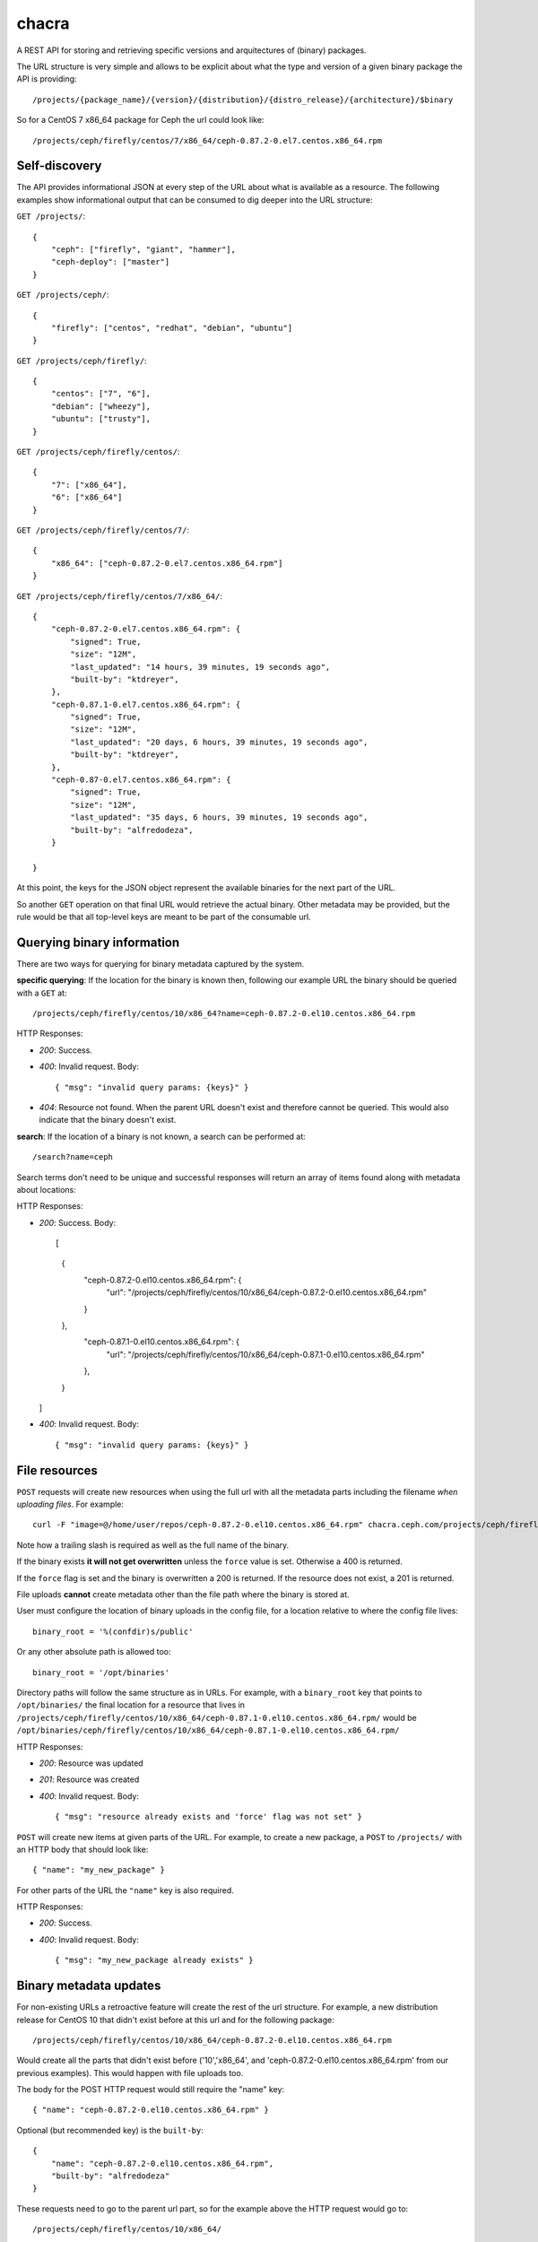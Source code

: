 chacra
======
A REST API for storing and retrieving specific versions and arquitectures of
(binary) packages.


The URL structure is very simple and allows to be explicit about what the type
and version of a given binary package the API is providing::

    /projects/{package_name}/{version}/{distribution}/{distro_release}/{architecture}/$binary

So for a CentOS 7 x86_64 package for Ceph the url could look like::

    /projects/ceph/firefly/centos/7/x86_64/ceph-0.87.2-0.el7.centos.x86_64.rpm


Self-discovery
--------------
The API provides informational JSON at every step of the URL about what is
available as a resource. The following examples show informational output that
can be consumed to dig deeper into the URL structure:

``GET /projects/``::

    {
        "ceph": ["firefly", "giant", "hammer"],
        "ceph-deploy": ["master"]
    }


``GET /projects/ceph/``::

    {
        "firefly": ["centos", "redhat", "debian", "ubuntu"]
    }


``GET /projects/ceph/firefly/``::

    {
        "centos": ["7", "6"],
        "debian": ["wheezy"],
        "ubuntu": ["trusty"],
    }

``GET /projects/ceph/firefly/centos/``::

    {
        "7": ["x86_64"],
        "6": ["x86_64"]
    }

``GET /projects/ceph/firefly/centos/7/``::

    {
        "x86_64": ["ceph-0.87.2-0.el7.centos.x86_64.rpm"]
    }

``GET /projects/ceph/firefly/centos/7/x86_64/``::

    {
        "ceph-0.87.2-0.el7.centos.x86_64.rpm": {
            "signed": True,
            "size": "12M",
            "last_updated": "14 hours, 39 minutes, 19 seconds ago",
            "built-by": "ktdreyer",
        },
        "ceph-0.87.1-0.el7.centos.x86_64.rpm": {
            "signed": True,
            "size": "12M",
            "last_updated": "20 days, 6 hours, 39 minutes, 19 seconds ago",
            "built-by": "ktdreyer",
        },
        "ceph-0.87-0.el7.centos.x86_64.rpm": {
            "signed": True,
            "size": "12M",
            "last_updated": "35 days, 6 hours, 39 minutes, 19 seconds ago",
            "built-by": "alfredodeza",
        }

    }

At this point, the keys for the JSON object represent the available binaries
for the next part of the URL.

So another ``GET`` operation on that final URL would retrieve the actual
binary. Other metadata may be provided, but the rule would be that all
top-level keys are meant to be part of the consumable url.


Querying binary information
---------------------------
There are two ways for querying for binary metadata captured by the system.

**specific querying**:
If the location for the binary is known then, following our example URL the
binary should be queried with a ``GET`` at::

    /projects/ceph/firefly/centos/10/x86_64?name=ceph-0.87.2-0.el10.centos.x86_64.rpm


HTTP Responses:

* *200*: Success.
* *400*: Invalid request. Body::

    { "msg": "invalid query params: {keys}" }


* *404*: Resource not found. When the parent URL doesn't exist and therefore
  cannot be queried. This would also indicate that the binary doesn't exist.

**search**:
If the location of a binary is not known, a search can be performed at::

    /search?name=ceph

Search terms don't need to be unique and successful responses will return an
array of items found along with metadata about locations::


HTTP Responses:

* *200*: Success. Body::

  [
    {
      "ceph-0.87.2-0.el10.centos.x86_64.rpm": {
          "url": "/projects/ceph/firefly/centos/10/x86_64/ceph-0.87.2-0.el10.centos.x86_64.rpm"
      }
    },
      "ceph-0.87.1-0.el10.centos.x86_64.rpm": {
          "url": "/projects/ceph/firefly/centos/10/x86_64/ceph-0.87.1-0.el10.centos.x86_64.rpm"
      },
    }
  ]




* *400*: Invalid request. Body::

    { "msg": "invalid query params: {keys}" }


File resources
--------------
``POST`` requests will create new resources when using the full url with all
the metadata parts including the filename *when uploading files*. For example::

    curl -F "image=@/home/user/repos/ceph-0.87.2-0.el10.centos.x86_64.rpm" chacra.ceph.com/projects/ceph/firefly/centos/10/x86_64/ceph-0.87.1-0.el10.centos.x86_64.rpm/

Note how a trailing slash is required as well as the full name of the binary.

If the binary exists **it will not get overwritten** unless the ``force`` value
is set. Otherwise a 400 is returned.

If the ``force`` flag is set and the binary is overwritten a 200 is returned.
If the resource does not exist, a 201 is returned.

File uploads **cannot** create metadata other than the file path where the
binary is stored at.

User must configure the location of binary uploads in the config file, for
a location relative to where the config file lives::

    binary_root = '%(confdir)s/public'

Or any other absolute path is allowed too::

    binary_root = '/opt/binaries'


Directory paths will follow the same structure as in URLs. For example, with
a ``binary_root`` key that points to ``/opt/binaries/`` the final location for
a resource that lives in
``/projects/ceph/firefly/centos/10/x86_64/ceph-0.87.1-0.el10.centos.x86_64.rpm/`` would
be
``/opt/binaries/ceph/firefly/centos/10/x86_64/ceph-0.87.1-0.el10.centos.x86_64.rpm/``

HTTP Responses:

* *200*: Resource was updated
* *201*: Resource was created
* *400*: Invalid request. Body::

    { "msg": "resource already exists and 'force' flag was not set" }


``POST`` will create new items at given parts of the URL. For example, to
create a new package, a ``POST`` to ``/projects/`` with an HTTP body that
should look like::

    { "name": "my_new_package" }

For other parts of the URL the ``"name"`` key is also required.

HTTP Responses:

* *200*: Success.
* *400*: Invalid request. Body::

    { "msg": "my_new_package already exists" }


Binary metadata updates
-----------------------
For non-existing URLs a retroactive feature will create the rest of the url
structure. For example, a new distribution release for CentOS 10 that didn't
exist before at this url and for the following package::

    /projects/ceph/firefly/centos/10/x86_64/ceph-0.87.2-0.el10.centos.x86_64.rpm

Would create all the parts that didn't exist before ('10','x86_64', and
'ceph-0.87.2-0.el10.centos.x86_64.rpm' from our previous examples). This would
happen with file uploads too.

The body for the POST HTTP request would still require the "name" key::

    { "name": "ceph-0.87.2-0.el10.centos.x86_64.rpm" }

Optional (but recommended key) is the ``built-by``::


    {
        "name": "ceph-0.87.2-0.el10.centos.x86_64.rpm",
        "built-by": "alfredodeza"
    }

These requests need to go to the parent url part, so for the example above the
HTTP request would go to::

    /projects/ceph/firefly/centos/10/x86_64/

Note the need for a trailing slash.


Force a rewrite of a binary metadata
------------------------------------
If a POST is done to a binary URL that already exists, the API will return
a 400 with a message indicating that the binary is already there.

But sometimes, rewriting a binary is needed and the API allows that with a flag
in the JSON object when doing a POST::

    {
        "name": "ceph-0.87.2-0.el10.centos.x86_64.rpm",
        "force": True
    }

Again, note that this ``POST`` would need to go to the root of the url, following
the examples above that would mean::


    /projects/ceph/firefly/centos/10/x86_64/

Note the need for a trailing slash.


HTTP Responses:

* *200*: Success.
* *400*: Invalid request. Body::

    { "msg": "resource already exists and 'force' flag was not set" }

